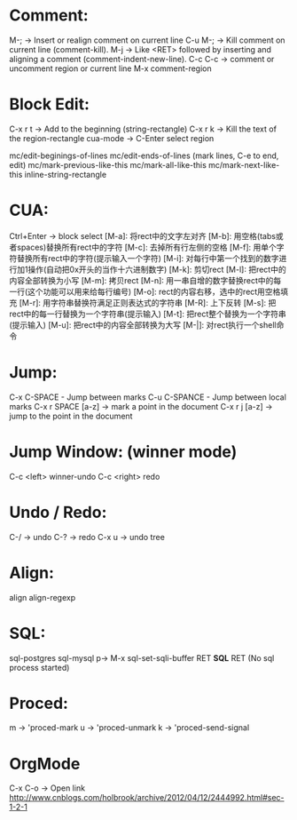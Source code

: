 * Comment:
  M-;     -> Insert or realign comment on current line
  C-u M-; -> Kill comment on current line (comment-kill).
  M-j     -> Like <RET> followed by inserting and aligning a comment (comment-indent-new-line).
  C-c C-c -> comment or uncomment region or current line
  M-x comment-region

* Block Edit:
  C-x r t -> Add to the beginning (string-rectangle)
  C-x r k -> Kill the text of the region-rectangle
  cua-mode -> C-Enter select region

  mc/edit-beginings-of-lines
  mc/edit-ends-of-lines (mark lines, C-e to end, edit)
  mc/mark-previous-like-this
  mc/mark-all-like-this
  mc/mark-next-like-this
  inline-string-rectangle

* CUA:
  Ctrl+Enter -> block select
  [M-a]: 将rect中的文字左对齐
  [M-b]: 用空格(tabs或者spaces)替换所有rect中的字符
  [M-c]: 去掉所有行左侧的空格
  [M-f]: 用单个字符替换所有rect中的字符(提示输入一个字符)
  [M-i]: 对每行中第一个找到的数字进行加1操作(自动把0x开头的当作十六进制数字)
  [M-k]: 剪切rect
  [M-l]: 把rect中的内容全部转换为小写
  [M-m]: 拷贝rect
  [M-n]: 用一串自增的数字替换rect中的每一行(这个功能可以用来给每行编号)
  [M-o]: rect的内容右移，选中的rect用空格填充
  [M-r]: 用字符串替换符满足正则表达式的字符串
  [M-R]: 上下反转
  [M-s]: 把rect中的每一行替换为一个字符串(提示输入)
  [M-t]: 把rect整个替换为一个字符串(提示输入)
  [M-u]: 把rect中的内容全部转换为大写
  [M-|]: 对rect执行一个shell命令

* Jump:
  C-x C-SPACE - Jump between marks
  C-u C-SPANCE - Jump between local marks
  C-x r SPACE [a-z] -> mark a point in the document
  C-x r j [a-z] -> jump to the point in the document

* Jump Window: (winner mode)
  C-c <left> winner-undo
  C-c <right> redo

* Undo / Redo:
  C-/ -> undo
  C-? -> redo
  C-x u -> undo tree

* Align:
  align
  align-regexp

* SQL:
  sql-postgres
  sql-mysql
  p-> M-x sql-set-sqli-buffer RET *SQL* RET (No sql process started)

* Proced:
  m -> 'proced-mark
  u -> 'proced-unmark
  k -> 'proced-send-signal

  # ctags -e --extra=+q -R
* OrgMode
  C-x C-o -> Open link
  http://www.cnblogs.com/holbrook/archive/2012/04/12/2444992.html#sec-1-2-1
